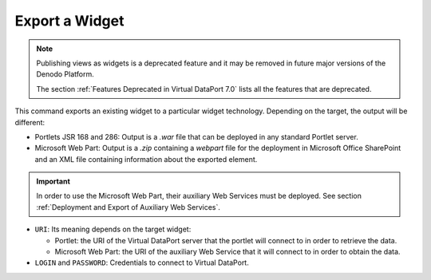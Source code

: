 ===============
Export a Widget
===============

.. note:: Publishing views as widgets is a deprecated feature and it may be removed in future
   major versions of the Denodo Platform.
   
   The section :ref:`Features Deprecated in Virtual DataPort 7.0` lists all the features that are deprecated.

This command exports an existing widget to a particular widget
technology. Depending on the target, the output will be different:

-  Portlets JSR 168 and 286: Output is a *.war* file that can be
   deployed in any standard Portlet server.
-  Microsoft Web Part: Output is a *.zip* containing a *webpart* file for the
   deployment in Microsoft Office SharePoint and an XML file containing
   information about the exported element.

.. important:: In order to use the Microsoft Web Part, their auxiliary
   Web Services must be deployed. See section :ref:`Deployment and Export of
   Auxiliary Web Services`.

.. code-block:: bnf
   :caption: Syntax of the EXPORT WIDGET statement
   :name: Syntax of the EXPORT WIDGET statement

   EXPORT { PORTLETJSR168 | PORTLETJSR286 } FROM WIDGET
       <widget_name:identifier>
       NAME = <target_file_name:literal>
       URI = <vdp_server_uri:literal>
       LOGIN = <vdp_user_name:literal>
       PASSWORD = <literal> [ ENCRYPTED ]

   EXPORT WEBPART FROM WIDGET identifier_name:widgetName
       NAME = <target_file_name:literal>
       URI = <vdp_auxiliary_web_service_url:literal>


-  ``URI``: Its meaning depends on the target widget:

   -  Portlet: the URI of the Virtual DataPort server that the portlet will
      connect to in order to retrieve the data.
   -  Microsoft Web Part: the URI of the auxiliary Web Service that it will
      connect to in order to obtain the data.

-  ``LOGIN`` and ``PASSWORD``: Credentials to connect to Virtual DataPort.
